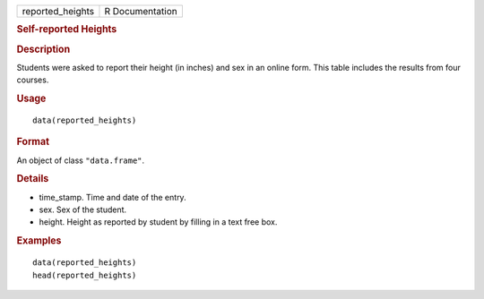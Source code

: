.. container::

   ================ ===============
   reported_heights R Documentation
   ================ ===============

   .. rubric:: Self-reported Heights
      :name: self-reported-heights

   .. rubric:: Description
      :name: description

   Students were asked to report their height (in inches) and sex in an
   online form. This table includes the results from four courses.

   .. rubric:: Usage
      :name: usage

   ::

      data(reported_heights)

   .. rubric:: Format
      :name: format

   An object of class ``"data.frame"``.

   .. rubric:: Details
      :name: details

   -  time_stamp. Time and date of the entry.

   -  sex. Sex of the student.

   -  height. Height as reported by student by filling in a text free
      box.

   .. rubric:: Examples
      :name: examples

   ::

      data(reported_heights)
      head(reported_heights)
